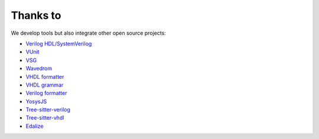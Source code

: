 .. _thanks_to:

Thanks to
=========

We develop tools but also integrate other open source projects:

- `Verilog HDL/SystemVerilog`_ 
- `VUnit`_
- `VSG`_
- `Wavedrom`_
- `VHDL formatter`_
- `VHDL grammar`_
- `Verilog formatter`_
- `YosysJS`_
- `Tree-sitter-verilog`_
- `Tree-sitter-vhdl`_
- `Edalize`_

.. _Verilog HDL/SystemVerilog: https://marketplace.visualstudio.com/items?itemName=mshr-h.VerilogHDL
.. _VUnit: https://vunit.github.io
.. _VSG: https://github.com/jeremiah-c-leary/vhdl-style-guide
.. _Wavedrom: https://github.com/wavedrom/wavedrom
.. _VHDL formatter: https://github.com/g2384/VHDLFormatter
.. _VHDL grammar: https://github.com/richjyoung/vscode-modern-vhdl
.. _Verilog formatter: https://github.com/thomasrussellmurphy/istyle-verilog-formatter
.. _YosysJS: http://www.clifford.at/yosys/yosysjs.html
.. _Tree-sitter-verilog : https://github.com/tree-sitter/tree-sitter-verilog
.. _Tree-sitter-vhdl : https://github.com/alemuller/tree-sitter-vhdl
.. _Edalize : https://github.com/olofk/edalize